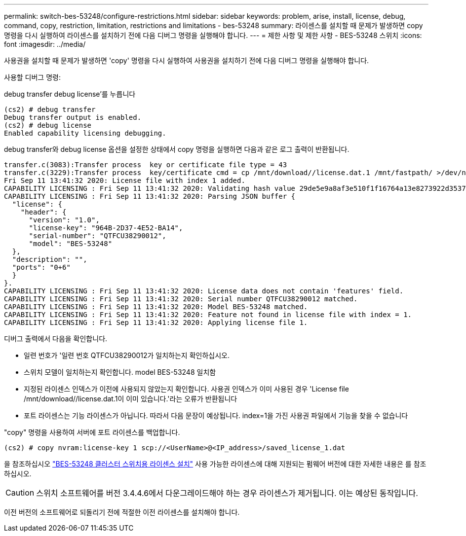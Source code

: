 ---
permalink: switch-bes-53248/configure-restrictions.html 
sidebar: sidebar 
keywords: problem, arise, install, license, debug, command, copy, restriction, limitation, restrictions and limitations - bes-53248 
summary: 라이센스를 설치할 때 문제가 발생하면 copy 명령을 다시 실행하여 라이센스를 설치하기 전에 다음 디버그 명령을 실행해야 합니다. 
---
= 제한 사항 및 제한 사항 - BES-53248 스위치
:icons: font
:imagesdir: ../media/


[role="lead"]
사용권을 설치할 때 문제가 발생하면 'copy' 명령을 다시 실행하여 사용권을 설치하기 전에 다음 디버그 명령을 실행해야 합니다.

사용할 디버그 명령:

debug transfer debug license'를 누릅니다

[listing]
----
(cs2) # debug transfer
Debug transfer output is enabled.
(cs2) # debug license
Enabled capability licensing debugging.
----
debug transfer와 debug license 옵션을 설정한 상태에서 copy 명령을 실행하면 다음과 같은 로그 출력이 반환됩니다.

[listing]
----
transfer.c(3083):Transfer process  key or certificate file type = 43
transfer.c(3229):Transfer process  key/certificate cmd = cp /mnt/download//license.dat.1 /mnt/fastpath/ >/dev/null 2>&1CAPABILITY LICENSING :
Fri Sep 11 13:41:32 2020: License file with index 1 added.
CAPABILITY LICENSING : Fri Sep 11 13:41:32 2020: Validating hash value 29de5e9a8af3e510f1f16764a13e8273922d3537d3f13c9c3d445c72a180a2e6.
CAPABILITY LICENSING : Fri Sep 11 13:41:32 2020: Parsing JSON buffer {
  "license": {
    "header": {
      "version": "1.0",
      "license-key": "964B-2D37-4E52-BA14",
      "serial-number": "QTFCU38290012",
      "model": "BES-53248"
  },
  "description": "",
  "ports": "0+6"
  }
}.
CAPABILITY LICENSING : Fri Sep 11 13:41:32 2020: License data does not contain 'features' field.
CAPABILITY LICENSING : Fri Sep 11 13:41:32 2020: Serial number QTFCU38290012 matched.
CAPABILITY LICENSING : Fri Sep 11 13:41:32 2020: Model BES-53248 matched.
CAPABILITY LICENSING : Fri Sep 11 13:41:32 2020: Feature not found in license file with index = 1.
CAPABILITY LICENSING : Fri Sep 11 13:41:32 2020: Applying license file 1.
----
디버그 출력에서 다음을 확인합니다.

* 일련 번호가 '일련 번호 QTFCU38290012가 일치하는지 확인하십시오.
* 스위치 모델이 일치하는지 확인합니다. model BES-53248 일치함
* 지정된 라이센스 인덱스가 이전에 사용되지 않았는지 확인합니다. 사용권 인덱스가 이미 사용된 경우 'License file /mnt/download//license.dat.1이 이미 있습니다.'라는 오류가 반환됩니다
* 포트 라이센스는 기능 라이센스가 아닙니다. 따라서 다음 문장이 예상됩니다. index=1을 가진 사용권 파일에서 기능을 찾을 수 없습니다


"copy" 명령을 사용하여 서버에 포트 라이센스를 백업합니다.

[listing]
----
(cs2) # copy nvram:license-key 1 scp://<UserName>@<IP_address>/saved_license_1.dat
----
을 참조하십시오 link:configure-licenses.html["BES-53248 클러스터 스위치용 라이센스 설치"] 사용 가능한 라이센스에 대해 지원되는 펌웨어 버전에 대한 자세한 내용은 를 참조하십시오.


CAUTION: 스위치 소프트웨어를 버전 3.4.4.6에서 다운그레이드해야 하는 경우 라이센스가 제거됩니다. 이는 예상된 동작입니다.

이전 버전의 소프트웨어로 되돌리기 전에 적절한 이전 라이센스를 설치해야 합니다.
